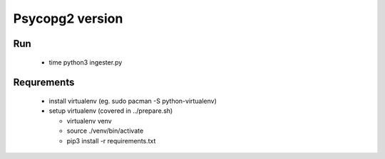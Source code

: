 Psycopg2 version
================

Run
---
 
   - time python3 ingester.py


Requrements
-----------


 - install virtualenv (eg. sudo pacman -S python-virtualenv)
 - setup virtualenv (covered in ../prepare.sh)

   - virtualenv venv
   - source ./venv/bin/activate
   - pip3 install -r requirements.txt
